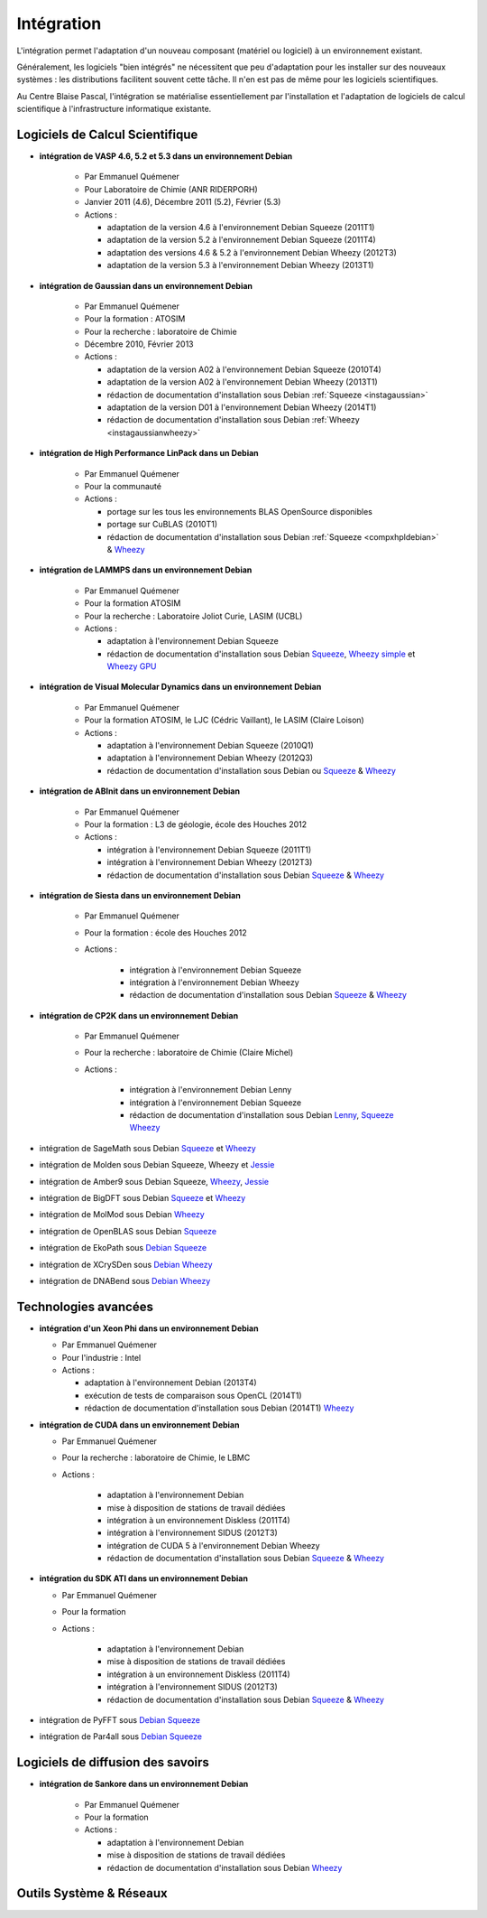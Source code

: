 .. _integ:

Intégration
===========

L'intégration permet l'adaptation d'un nouveau composant (matériel ou logiciel) à un environnement existant.

Généralement, les logiciels "bien intégrés" ne nécessitent que peu d'adaptation pour les installer sur des nouveaux systèmes : les distributions facilitent souvent cette tâche. Il n'en est pas de même pour les logiciels scientifiques.

Au Centre Blaise Pascal, l'intégration se matérialise essentiellement par l'installation et l'adaptation de logiciels de calcul scientifique à l'infrastructure informatique existante.

Logiciels de Calcul Scientifique
--------------------------------

* **intégration de VASP 4.6, 5.2 et 5.3 dans un environnement Debian**

    * Par Emmanuel Quémener
    * Pour Laboratoire de Chimie (ANR RIDERPORH)
    * Janvier 2011 (4.6), Décembre 2011 (5.2), Février (5.3)
    * Actions :

      * adaptation de la version 4.6 à l'environnement Debian Squeeze (2011T1) 
      * adaptation de la version 5.2 à l'environnement Debian Squeeze (2011T4)
      * adaptation des versions 4.6 & 5.2 à l'environnement Debian Wheezy (2012T3)
      * adaptation de la version 5.3 à l'environnement Debian Wheezy (2013T1)

* **intégration de Gaussian dans un environnement Debian**

    * Par Emmanuel Quémener 
    * Pour la formation : ATOSIM
    * Pour la recherche : laboratoire de Chimie
    * Décembre 2010, Février 2013
    * Actions :

      * adaptation de la version A02 à l'environnement Debian Squeeze (2010T4)
      * adaptation de la version A02 à l'environnement Debian Wheezy (2013T1)
      * rédaction de documentation d'installation sous Debian :ref:`Squeeze <instagaussian>`
      * adaptation de la version D01 à l'environnement Debian Wheezy (2014T1)
      * rédaction de documentation d'installation sous Debian :ref:`Wheezy <instagaussianwheezy>`

* **intégration de High Performance LinPack dans un Debian**

    * Par Emmanuel Quémener
    * Pour la communauté
    * Actions :

      * portage sur les tous les environnements BLAS OpenSource disponibles
      * portage sur CuBLAS (2010T1)
      * rédaction de documentation d'installation sous Debian :ref:`Squeeze <compxhpldebian>` & `Wheezy <#>`_ 

* **intégration de LAMMPS dans un environnement Debian**

    * Par Emmanuel Quémener
    * Pour la formation ATOSIM
    * Pour la recherche : Laboratoire Joliot Curie, LASIM (UCBL)
    * Actions :

      * adaptation à l'environnement Debian Squeeze
      * rédaction de documentation d'installation sous Debian `Squeeze <#>`_, `Wheezy simple <#>`_ et `Wheezy GPU <#>`_

* **intégration de Visual Molecular Dynamics dans un environnement Debian** 

    * Par Emmanuel Quémener
    * Pour la formation ATOSIM, le LJC (Cédric Vaillant), le LASIM (Claire Loison)
    * Actions :

      * adaptation à l'environnement Debian Squeeze (2010Q1)
      * adaptation à l'environnement Debian Wheezy (2012Q3)
      * rédaction de documentation d'installation sous Debian  ou `Squeeze <#>`_ & `Wheezy <#>`_

* **intégration de ABInit dans un environnement Debian** 

    * Par Emmanuel Quémener
    * Pour la formation : L3 de géologie, école des Houches 2012
    * Actions :

      * intégration à l'environnement Debian Squeeze (2011T1)
      * intégration à l'environnement Debian Wheezy (2012T3)
      * rédaction de documentation d'installation sous Debian `Squeeze <#>`_ & `Wheezy <#>`_

* **intégration de Siesta dans un environnement Debian** 

    * Par Emmanuel Quémener
    * Pour la formation : école des Houches 2012
    * Actions :

        * intégration à l'environnement Debian Squeeze
        * intégration à l'environnement Debian Wheezy
        * rédaction de documentation d'installation sous Debian `Squeeze <#>`_ & `Wheezy <#>`_

* **intégration de CP2K dans un environnement Debian**

    * Par Emmanuel Quémener
    * Pour la recherche : laboratoire de Chimie (Claire Michel)
    * Actions :

        * intégration à l'environnement Debian Lenny
        * intégration à l'environnement Debian Squeeze
        * rédaction de documentation d'installation sous Debian `Lenny <#>`_, `Squeeze <#>`_ `Wheezy <#>`_

* intégration de SageMath sous Debian `Squeeze <#>`_ et `Wheezy <#>`_

* intégration de Molden sous Debian Squeeze, Wheezy et `Jessie <#>`_

* intégration de Amber9 sous Debian Squeeze, `Wheezy <#>`_, `Jessie <#>`_

* intégration de BigDFT sous Debian `Squeeze <#>`_ et `Wheezy <#>`_

* intégration de MolMod sous Debian `Wheezy <#>`_

* intégration de OpenBLAS sous Debian `Squeeze <#>`_

* intégration de EkoPath sous `Debian Squeeze <#>`_ 

* intégration de XCrySDen sous `Debian Wheezy <#>`_

* intégration de DNABend sous `Debian Wheezy <#>`_

Technologies avancées
---------------------

* **intégration d'un Xeon Phi dans un environnement Debian** 
    
  * Par Emmanuel Quémener 
  * Pour l'industrie : Intel
  * Actions :

    * adaptation à l'environnement Debian (2013T4)
    * exécution de tests de comparaison sous OpenCL (2014T1)
    * rédaction de documentation d'installation sous Debian (2014T1) `Wheezy <#>`_

* **intégration de CUDA dans un environnement Debian** 

  * Par Emmanuel Quémener 
  * Pour la recherche : laboratoire de Chimie, le LBMC
  * Actions :

      * adaptation à l'environnement Debian
      * mise à disposition de stations de travail dédiées
      * intégration à un environnement Diskless (2011T4)
      * intégration à l'environnement SIDUS (2012T3)
      * intégration de CUDA 5 à l'environnement Debian Wheezy
      * rédaction de documentation d'installation sous Debian `Squeeze <#>`_ & `Wheezy <#>`_

* **intégration du SDK ATI dans un environnement Debian**

  * Par Emmanuel Quémener 
  * Pour la formation
  * Actions :

      * adaptation à l'environnement Debian
      * mise à disposition de stations de travail dédiées
      * intégration à un environnement Diskless (2011T4)
      * intégration à l'environnement SIDUS (2012T3)
      * rédaction de documentation d'installation sous Debian `Squeeze <#>`_ & `Wheezy <#>`_

* intégration de PyFFT sous `Debian Squeeze <#>`_

* intégration de Par4all sous `Debian Squeeze <#>`_

Logiciels de diffusion des savoirs
----------------------------------

* **intégration de Sankore dans un environnement Debian**

    * Par Emmanuel Quémener 
    * Pour la formation
    * Actions :

      * adaptation à l'environnement Debian
      * mise à disposition de stations de travail dédiées
      * rédaction de documentation d'installation sous Debian  `Wheezy <#>`_

Outils Système & Réseaux
------------------------

